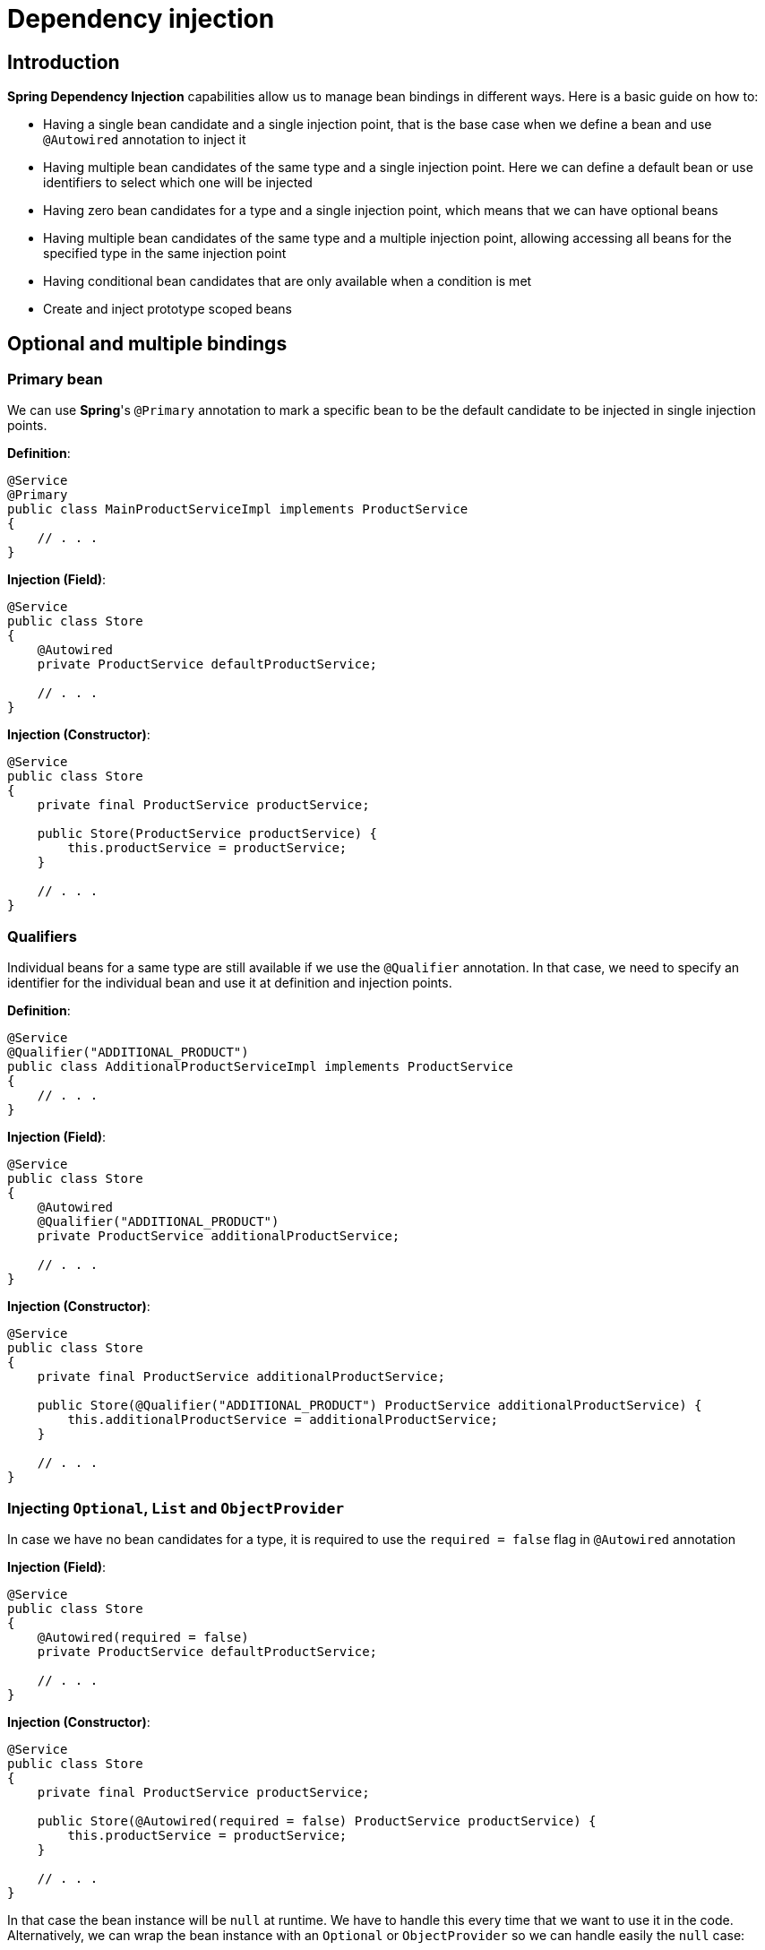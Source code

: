 = Dependency injection

== Introduction

**Spring Dependency Injection** capabilities allow us to manage bean bindings in different ways. Here is a basic guide on how to:

* Having a single bean candidate and a single injection point, that is the base case when we define
a bean and use `@Autowired` annotation to inject it
* Having multiple bean candidates of the same type and a single injection point. Here we can define
a default bean or use identifiers to select which one will be injected
* Having zero bean candidates for a type and a single injection point, which means that we can have
optional beans
* Having multiple bean candidates of the same type and a multiple injection point, allowing accessing
all beans for the specified type in the same injection point
* Having conditional bean candidates that are only available when a condition is met
* Create and inject prototype scoped beans

== Optional and multiple bindings

=== Primary bean

We can use **Spring**'s `@Primary` annotation to mark a specific bean to be the default candidate
to be injected in single injection points.

**Definition**:
[source,java]
----
@Service
@Primary
public class MainProductServiceImpl implements ProductService
{
    // . . .
}
----

**Injection (Field)**:
[source,java]
----
@Service
public class Store
{
    @Autowired
    private ProductService defaultProductService;

    // . . .
}
----

**Injection (Constructor)**:
[source,java]
----
@Service
public class Store
{
    private final ProductService productService;

    public Store(ProductService productService) {
        this.productService = productService;
    }

    // . . .
}
----

=== Qualifiers

Individual beans for a same type are still available if we use the `@Qualifier` annotation.
In that case, we need to specify an identifier for the individual bean and use it at definition
and injection points.

**Definition**:
[source,java]
----
@Service
@Qualifier("ADDITIONAL_PRODUCT")
public class AdditionalProductServiceImpl implements ProductService
{
    // . . .
}

----

**Injection (Field)**:
[source,java]
----
@Service
public class Store
{
    @Autowired
    @Qualifier("ADDITIONAL_PRODUCT")
    private ProductService additionalProductService;

    // . . .
}
----

**Injection (Constructor)**:
[source,java]
----
@Service
public class Store
{
    private final ProductService additionalProductService;

    public Store(@Qualifier("ADDITIONAL_PRODUCT") ProductService additionalProductService) {
        this.additionalProductService = additionalProductService;
    }

    // . . .
}
----

=== Injecting `Optional`, `List` and `ObjectProvider`

In case we have no bean candidates for a type, it is required to use the `required = false` flag in `@Autowired` annotation

**Injection (Field)**:
[source,java]
----
@Service
public class Store
{
    @Autowired(required = false)
    private ProductService defaultProductService;

    // . . .
}
----

**Injection (Constructor)**:
[source,java]
----
@Service
public class Store
{
    private final ProductService productService;

    public Store(@Autowired(required = false) ProductService productService) {
        this.productService = productService;
    }

    // . . .
}
----

In that case the bean instance will be `null` at runtime. We have to handle this every time that we want to use it in the code.
Alternatively, we can wrap the bean instance with an `Optional` or `ObjectProvider` so we can handle easily the `null` case:

**Injection of an Optional**:
[source,java]
----
@Service
public class Store
{
    @Autowired
    private Optional<ProductService> productService;

    // . . .

    public Optional<String> getProductName() {
        return productService
                .map(ProductService::getProductName);
    }
}
----

**Injection of an ObjectProvider**:
[source,java]
----
@Service
public class Store
{
    @Autowired
    private ObjectProvider<ProductService> productService;

    // . . .

    public Optional<String> getProductName() {
        return productService.stream()
            .findAny()
            .map(ProductService::getProductName);
    }
}
----

We can also use `ObjectProvider` and a `Collection` when we have multiple beans of the same type:

**Injection of an ObjectProvider**:
[source,java]
----
@Service
public class Store
{
    @Autowired
    private ObjectProvider<ProductService> productService;

    // . . .

    public List<String> getProductNames() {
        return productService.stream()
            .map(ProductService::getProductName)
            .toList();
    }
}
----

**Injection of a List**:
[source,java]
----
@Service
public class Store
{
    @Autowired
    private List<ProductService> productService;

    // . . .

    public List<String> getProductNames() {
        return productService.stream()
            .map(ProductService::getProductName)
            .toList();
    }
}
----

== Conditional binding

Using conditional binding allow us to create a bean instance only if a condition is met. We can add a condition to any bean defined with a stereotype annotation (`@Component`, `@Service`, `@Repository`, `@Controller`), a `@Configuration` or a `@Bean` creation.

**Spring-boot** provides many built-in conditions such as:

* **Conditional on profile**
+
Beans annotated with `@Profile("<PROFILE_NAME>")` will only be available if the specified Spring profile is active.
+
[source,java]
----
@Service
@Profile("profile1")
public class StoreService {
  // . . .
}
----
+
`@Profile` annotation accepts also an expression involving multiple profiles and logical operations AND (`&`), OR (`|`) and NOT (`!`)
+
[source,java]
----
@Service
@Profile("!profile1 & (profile2 | profile3)")
public class StoreService {
  // . . .
}
----
+
Or an array of multiple profiles, resolved as a logical AND between the specified values
+
[source,java]
----
@Service
@Profile({ "profile1", "profile2" })
public class StoreService {
  // . . .
}
----

* **Conditional on property**
+
`@ConditionalOnProperty` annotation allows to load beans conditionally depending on a certain environment property
+
[source,java]
----
@Service
@ConditionalOnProperty(
    value = "store.service.enabled"
)
public class StoreService {
  // . . .
}
----

* **Conditional on expression**
+
If we have a logical expression involving more than one property, we can use `@ConditionalOnExpression` annotation instead of @ConditionalOnProperty` and use **Spring Expression Language** (SpEL) to write the condition
+
[source,java]
----
@Service
@ConditionalOnExpression(
    "${store.module.enabled:true} and ${store.service.enabled:true}"
)
public class StoreService {
  // . . .
}
----
+
In that example, condition will evaluate to true if both `some.module.enabled` and `some.service.enabled` properties are `true`, taking `true` as default value if the property is not present.

* **Conditional on bean or on a missing bean**
+
`@ConditionalOnBean` annotation allows to load beans conditionally depending on the presence of a specific bean in the context
+
[source,java]
----
@Service
@ConditionalOnBean(ProductService.class)
public class ProductStoreService {
  // . . .
}
----
+
Alternatively we can use `@ConditionalOnMissingBean` to load when the required bean is missing
+
[source,java]
----
@Service
@ConditionalOnMissingBean(ProductService.class)
public class EmptyStoreService {
  // . . .
}
----
+
Both annotations accept more than 1 bean. All specified beans must (not)exists so that the condition resolves to `true`

* **Conditional on class or on a missing class**
+
`@ConditionalOnClass` annotation allows to load beans conditionally depending on the presence of a specific class in classpath
+
[source,java]
----
@Service
@ConditionalOnClass("com.bitsmi.store.ProductService")
public class ProductStoreService {
  // . . .
}
----
+
Alternatively we can use `@ConditionalOnMissingClass` to load when the required class is missing
+
[source,java]
----
@Service
@ConditionalOnMissingClass("com.bitsmi.store.ProductService")
public class EmptyStoreService {
  // . . .
}
----
+
Both annotations accept more than 1 class. All specified classes must (not)exists so that the condition resolves to `true`

* **Conditional on resource**
+
`@ConditionalOnResource` annotation allows to load beans conditionally depending on the presence of a specific resource on classpath
+
[source,java]
----
@Service
@ConditionalOnResource(
    "logback.xml"
)
public class LogbackService {
  // . . .
}
----

* **Conditional on Java version**
+
`@ConditionalOnJava` annotation allows to load beans conditionally only if running a certain version of Java
+
[source,java]
----
import org.springframework.boot.system.JavaVersion;

@Service
@ConditionalOnJava(JavaVersion.SEVENTEEN)
public class StoreServiceJava17Impl {
  // . . .
}
----

=== Custom conditions

In addition to **Spring**'s built-in conditions, we can create our own ones implementing `Condition` interface:

[source,java]
----
import org.apache.commons.lang3.SystemUtils;

class OnUnixCondition implements Condition {

    @Override
    public boolean matches(ConditionContext context, AnnotatedTypeMetadata metadata) {
  	  return SystemUtils.IS_OS_LINUX;
    }
}
----

[source,java]
----
// . . .
@Bean
@Conditional(OnUnixCondition.class)
UnixService unixService() {
  return new UnixService();
}
// . . .
----

In case of be necessary, we can create an annotation to provide additional data that will take part in the resolution of condition. We will know these annotations as `@ConditionalOn...`

[source,java]
----
@Target({ ElementType.TYPE, ElementType.METHOD })
@Retention(RetentionPolicy.RUNTIME)
@Documented
@Conditional(OnSystemNameCondition.class)
public @interface ConditionalOnSystemName {
    String[] value();
}
----

[source,java]
----
import org.springframework.core.type.AnnotatedTypeMetadata;
import org.springframework.util.MultiValueMap;

class OnSystemNameCondition implements Condition {

    @Override
    public boolean matches(ConditionContext context, AnnotatedTypeMetadata metadata) {
        boolean matches = false;

  	    MultiValueMap<String, Object> attrs = metadata.getAllAnnotationAttributes(ConditionalOnSystemName.class.getName());
		if (attrs != null) {
            // Annotation attribute values
            String[] osNames = (String[])attrs.get("value");

            matches = isAcceptedOs(osNames);
		}
		return matches;
    }

    // . . .
}
----

[source,java]
----
@Service
@ConditionalOnSystemName({ "Windows", "Linux" })
public class SystemDependantService {
    // . . .
}
----

=== Combining conditions

We can specify multiple conditions that will be evaluated in order to resolve if the bean will be available.

If we want to achieve an `OR` logic, we will have to create a new condition that extends `AnyNestedCondition` and wraps individual conditions as nested classes

[source,java]
----
class OnTestOrDevProfileCondition extends AnyNestedCondition {

  OnTestOrDevCondition() {
    super(ConfigurationPhase.REGISTER_BEAN);
  }

  @Profile("DEV")
  static class OnDev {}

  @Profile("Test")
  static class OnTest {}
}
----

[source,java]
----
@Service
@Conditional(OnTestOrDevProfileCondition.class)
public class DevOrTestService {
    // . . .
}
----

The same approach can be followed to create a custom annotation combining multiple conditions in a single `@ConditionalOn...` annotation using `AND` logic, extending `AllNestedConditions` class, or a `NONE` logic extending `NoneNestedCondition` class.

**AND combined conditions**

[source,java]
----
class OnTestingJava17Condition extends AllNestedCondition {

  OnTestingJava8Condition() {
    super(ConfigurationPhase.REGISTER_BEAN);
  }

  @Profile("TEST")
  static class OnTest {}

  @ConditionalOnJava(JavaVersion.SEVENTEEN)
  static class OnJava17 {}
}
----

[source,java]
----
@Service
@Conditional(OnTestingJava17Condition.class)
public class Java17TestService {
    // . . .
}
----

**NONE combined conditions**

[source,java]
----
class OnUnsupportedJavaVersionCondition extends NoneNestedCondition {

  OnUnsupportedJavaVersionCondition() {
    super(ConfigurationPhase.REGISTER_BEAN);
  }

  @ConditionalOnJava(JavaVersion.SEVENTEEN)
  static class OnJava17 {}

  @ConditionalOnJava(JavaVersion.TWENTY_ONE)
  static class OnJava21 {}
}
----

[source,java]
----
@Service
@Conditional(OnUnsupportedJavaVersionCondition.class)
public class UnsupportedJavaVersionTestService {
    // . . .
}
----

By default, if we add multiple `@ConditionalOn...` annotations to a bean, they will be combined using `AND` logic

[NOTE]
====
As `@Conditional` annotation cannot be specified multiple types in a class / method, we only use custom `@ConditionalOn...` annotations
to achieve this (or one `@Conditional` plus other `@ConditionalOn...` for each additional condition)
====

== Prototype scoped beans

**Spring context** allows us to get unique instances of the same bean every time we ask for it
when they are scoped as **prototype beans**.

This scope is specified using `@Scope(BeanDefinition.SCOPE_PROTOTYPE)` in the bean definition along with
`@Service`, `@Component`, `@Bean`, `@Repository` annotations in bean definition:

[source,java]
----
@Service
@Scope(BeanDefinition.SCOPE_PROTOTYPE)
public class PrototypeServiceImpl implements PrototypeService {
    // . . .
}
----

[source,java]
----
@Configuration
public class ServiceConfig
{
    @Bean
    @Scope(BeanDefinition.SCOPE_PROTOTYPE)
    public PrototypeService simplePrototypeService()
    {
        return new PrototypeServiceImpl();
    }
}
----

We can obtain an instance of them in multiple ways:

* Using `@Autowired` annotation. This will inject a unique instance that will not be shared in other injection points.
+
This example code injects instances of the same type for a prototype bean. As prototype beans are not shared
across multiple injections points, the injected services are different instances.
+
[source,java]
----
@Service
class ExampleService {
    @Autowired
    private PrototypeService serviceInstance1;
    @Autowired
    private PrototypeService serviceInstance2;
}
----

* Using `ObjectProvider`. We will obtain a new instance every time we call `getObject` method. E.G:
+
[source,java]
----
import org.springframework.beans.factory.ObjectProvider;

@Service
class ExampleService {
    @Autowired
    private ObjectProvider<PrototypeService> prototypeServices;

    public void doSomething() {
        final PrototypeService instance = prototypeServices.getObject();
        // . . .
    }
}
----

* Directly from **Spring**'s `ApplicationContext`, every time we call `getBean()` method. E.G:
+
[source,java]
----
import org.springframework.context.ApplicationContext;

@Service
class ExampleService {
    @Autowired
    private ObjectProvider<PrototypeService> prototypeServices;

    public void doSomething() {
        final PrototypeService instance = applicationContext.getBean(PrototypeService.class);
        // . . .
    }
}
----

* Using a custom **factory**. This also allows to parameterize bean creation:
+
[source,java]
----
import org.springframework.beans.factory.config.BeanDefinition;
import org.springframework.context.annotation.Bean;
import org.springframework.context.annotation.Scope;

@Configuration
public class ParameterizedServicePrototypeFactory
{
    @Bean
    @Scope(BeanDefinition.SCOPE_PROTOTYPE)
    public ParameterizedService get(String parameter)
    {
        return new ParameterizedServiceImpl(parameter);
    }
}
----
+
[source,java]
----
import org.springframework.beans.factory.config.BeanDefinition;
import org.springframework.context.annotation.Bean;
import org.springframework.context.annotation.Scope;

@Service
class ExampleService {
    @Autowired
    private ParameterizedServicePrototypeFactory serviceFactory;

    public void doSomething() {
        final ParameterizedService actualInstance1 = parameterizedServicePrototypeFactory.get("A_PARAMETER");
        // . . .
    }
}
----
+
In this case we will not mark bean implementation with any stereotype like `@Service`, `@Component`, etc.
as the factory is in charge of create the bean:
+
[source,java]
----
public class ParameterizedServiceImpl implements ParameterizedService {
    private final String name;

    public ParameterizedServiceImpl(String name) {
        this.name = name;
    }

    // . . .
}
----

== FactoryBean

##TODO##